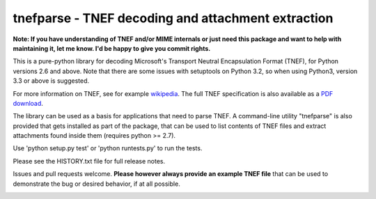 tnefparse - TNEF decoding and attachment extraction
===================================================

**Note: If you have understanding of TNEF and/or MIME internals or just need this package and want to help with maintaining it, let me know. I'd be happy to give you commit rights.**

This is a pure-python library for decoding Microsoft's Transport Neutral Encapsulation Format (TNEF), for Python
versions 2.6 and above. Note that there are some issues with setuptools on Python 3.2, so when using Python3, version 3.3 or above is suggested.

For more information on TNEF, see for example `wikipedia <http://en.wikipedia.org/wiki/Transport_Neutral_Encapsulation_Format>`_. The full TNEF specification
is also available as a `PDF download <https://interoperability.blob.core.windows.net/files/MS-OXTNEF/[MS-OXTNEF].pdf>`_.

The library can be used as a basis for applications that need to parse TNEF. A command-line utility "tnefparse" is
also provided that gets installed as part of the package, that can be used to list contents of TNEF files and
extract attachments found inside them (requires python >= 2.7).

Use 'python setup.py test' or 'python runtests.py' to run the tests.

Please see the HISTORY.txt file for full release notes.

Issues and pull requests welcome. **Please however always provide an example TNEF file** that can be used to demonstrate the bug or desired behavior, if at all possible.

.. image:: https://badge.fury.io/py/tnefparse.png
    :target: http://badge.fury.io/py/tnefparse

.. image:: https://travis-ci.org/koodaamo/tnefparse.png?branch=master
        :target: https://travis-ci.org/koodaamo/tnefparse
